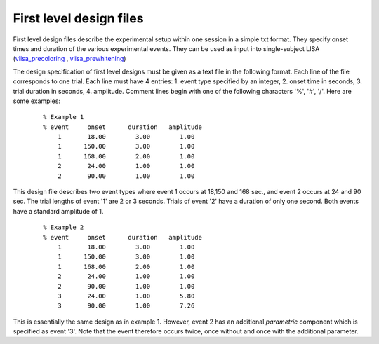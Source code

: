First level design files
============================
First level design files describe the experimental setup within one session in a simple txt format.
They specify onset times and duration of the various experimental events.
They can be used as input into single-subject LISA (`vlisa_precoloring`_ , `vlisa_prewhitening`_)

The design specification of first level designs must be given as a text file in the following format.
Each line of the file corresponds to one trial. Each line must have 4 entries:
1. event type specified by an integer, 2. onset time in seconds, 3. trial duration in seconds, 4. amplitude.
Comment lines begin with one of the following characters '%', '#', '/'. Here are some examples:

 ::

   % Example 1
   % event     onset      duration   amplitude
       1       18.00        3.00        1.00
       1      150.00        3.00        1.00
       1      168.00        2.00        1.00
       2       24.00        1.00        1.00
       2       90.00        1.00        1.00


This design file describes two event types where event 1 occurs at 18,150 and 168 sec., and event 2 occurs
at 24 and 90 sec. The trial lengths of event '1' are 2 or 3 seconds. Trials of event '2' have a duration of
only one second. Both events have a standard amplitude of 1.


 ::

    % Example 2
    % event     onset      duration   amplitude
        1       18.00        3.00        1.00
        1      150.00        3.00        1.00
        1      168.00        2.00        1.00
        2       24.00        1.00        1.00
        2       90.00        1.00        1.00
        3       24.00        1.00        5.80
        3       90.00        1.00        7.26


This is essentially the same design as in example 1. However, event 2
has an additional *parametric* component which is specified as event '3'.
Note that the event therefore occurs twice, once without and once with
the additional parameter.


.. _vlisa_precoloring: vlisa_precoloring.rst

.. _vlisa_prewhitening: vlisa_prewhitening.rst



.. index:: design files
